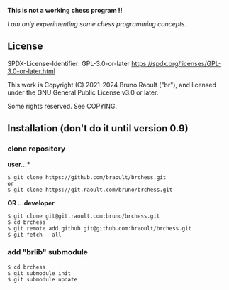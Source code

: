 **This is not a working chess program !!**

/I am only experimenting some chess programming concepts./

** License
SPDX-License-Identifier: GPL-3.0-or-later <https://spdx.org/licenses/GPL-3.0-or-later.html>

This work is Copyright (C) 2021-2024 Bruno Raoult ("br"), and licensed under
the GNU General Public License v3.0 or later.

Some rights reserved. See COPYING.
** Installation (don't do it until version 0.9)
*** clone repository
*user...**
#+BEGIN_EXAMPLE
$ git clone https://github.com/braoult/brchess.git
or
$ git clone https://git.raoult.com/bruno/brchess.git
#+END_EXAMPLE

*OR ...developer*
#+BEGIN_EXAMPLE
$ git clone git@git.raoult.com:bruno/brchess.git
$ cd brchess
$ git remote add github git@github.com:braoult/brchess.git
$ git fetch --all
#+END_EXAMPLE

*** add "brlib" submodule
#+BEGIN_EXAMPLE
$ cd brchess
$ git submodule init
$ git submodule update
#+END_EXAMPLE
